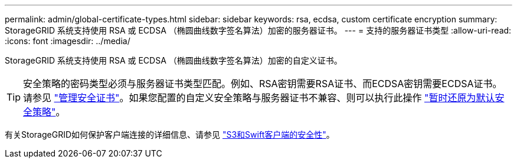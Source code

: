 ---
permalink: admin/global-certificate-types.html 
sidebar: sidebar 
keywords: rsa, ecdsa, custom certificate encryption 
summary: StorageGRID 系统支持使用 RSA 或 ECDSA （椭圆曲线数字签名算法）加密的服务器证书。 
---
= 支持的服务器证书类型
:allow-uri-read: 
:icons: font
:imagesdir: ../media/


[role="lead"]
StorageGRID 系统支持使用 RSA 或 ECDSA （椭圆曲线数字签名算法）加密的自定义证书。


TIP: 安全策略的密码类型必须与服务器证书类型匹配。例如、RSA密钥需要RSA证书、而ECDSA密钥需要ECDSA证书。请参见 link:using-storagegrid-security-certificates.html["管理安全证书"]。如果您配置的自定义安全策略与服务器证书不兼容、则可以执行此操作 link:manage-tls-ssh-policy.html#temporarily-revert-to-default-security-policy["暂时还原为默认安全策略"]。

有关StorageGRID如何保护客户端连接的详细信息、请参见 link:security-for-clients.html["S3和Swift客户端的安全性"]。
